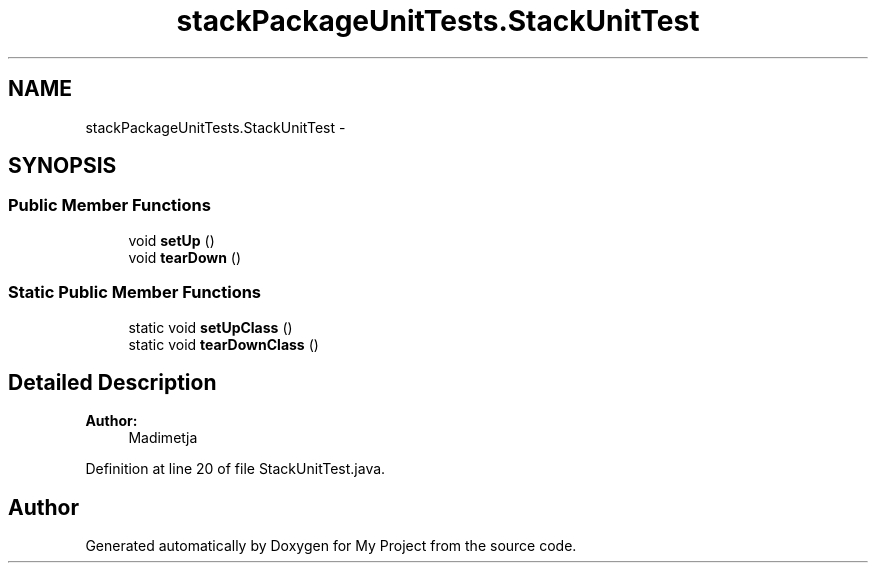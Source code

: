 .TH "stackPackageUnitTests.StackUnitTest" 3 "Fri Jun 27 2014" "My Project" \" -*- nroff -*-
.ad l
.nh
.SH NAME
stackPackageUnitTests.StackUnitTest \- 
.SH SYNOPSIS
.br
.PP
.SS "Public Member Functions"

.in +1c
.ti -1c
.RI "void \fBsetUp\fP ()"
.br
.ti -1c
.RI "void \fBtearDown\fP ()"
.br
.in -1c
.SS "Static Public Member Functions"

.in +1c
.ti -1c
.RI "static void \fBsetUpClass\fP ()"
.br
.ti -1c
.RI "static void \fBtearDownClass\fP ()"
.br
.in -1c
.SH "Detailed Description"
.PP 

.PP
\fBAuthor:\fP
.RS 4
Madimetja 
.RE
.PP

.PP
Definition at line 20 of file StackUnitTest\&.java\&.

.SH "Author"
.PP 
Generated automatically by Doxygen for My Project from the source code\&.
